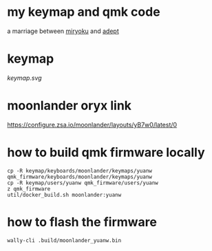 * my keymap and qmk code
a marriage between [[https://github.com/manna-harbour/miryoku][miryoku]] and [[https://github.com/Apsu/Adept][adept]]

* keymap
[[keymap.svg]]
* moonlander oryx link
[[https://configure.zsa.io/moonlander/layouts/yB7w0/latest/0]]
* how to build qmk firmware locally
#+begin_src shell
cp -R keymap/keyboards/moonlander/keymaps/yuanw qmk_firmware/keyboards/moonlander/keymaps/yuanw
cp -R keymap/users/yuanw qmk_firmware/users/yuanw
z qmk_firmware
util/docker_build.sh moonlander:yuanw
#+end_src
* how to flash the firmware
#+begin_src shell
wally-cli .build/moonlander_yuanw.bin
#+end_src
